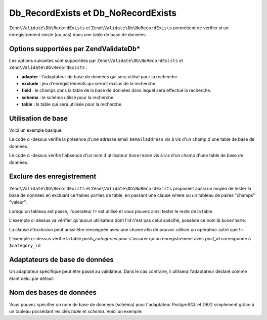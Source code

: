 .. EN-Revision: none
.. _zend.validator.Db:

Db_RecordExists et Db_NoRecordExists
====================================

``Zend\Validate\Db\RecordExists`` et ``Zend\Validate\Db\NoRecordExists`` permettent de vérifier si un
enregistrement existe (ou pas) dans une table de base de données.

.. _zend.validator.set.db.options:

Options supportées par Zend\Validate\Db\*
-----------------------------------------

Les options suivantes sont supportées par ``Zend\Validate\Db\NoRecordExists`` et
``Zend\Validate\Db\RecordExists``\  :

- **adapter**\  : l'adaptateur de base de données qui sera utilisé pour la recherche.

- **exclude**\  : jeu d'enregistrements qui seront exclus de la recherche.

- **field**\  : le champs dans la table de la base de données dans lequel sera effectué la recherche.

- **schema**\  : le schéma utilisé pour la recherche.

- **table**\  : la table qui sera utilisée pour la recherche.

.. _zend.validator.db.basic-usage:

Utilisation de base
-------------------

Voici un exemple basique:

.. code-block:: php
   :linenos:

   //Vérifie que l'email existe bien dans la base de données
   $validator = new Zend\Validate\Db\RecordExists('users', 'emailaddress');
   if ($validator->isValid($emailaddress)) {
       // l'adresse email existe
   } else {
       // l'adresse email n'existe pas, affichons les messages d'erreur
       foreach ($validator->getMessages() as $message) {
           echo "$message\n";
       }
   }

Le code ci-dessus vérifie la présence d'une adresse email ``$emailaddress`` vis à vis d'un champ d'une table de
base de données.

.. code-block:: php
   :linenos:

   //Vérifie que le nom d'utilisateur n'est pas présent dans la table
   $validator = new Zend\Validate\Db\NoRecordExists('users', 'username');
   if ($validator->isValid($username)) {
       // Le nom d'utilisateur semble absent de la table
   } else {
       // invalide : l'utilisateur est probablement présent dans la table
       $messages = $validator->getMessages();
       foreach ($messages as $message) {
           echo "$message\n";
       }
   }

Le code ci-dessus vérifie l'absence d'un nom d'utilisateur ``$username`` vis à vis d'un champ d'une table de base
de données.

.. _zend.validator.db.excluding-records:

Exclure des enregistrement
--------------------------

``Zend\Validate\Db\RecordExists`` et ``Zend\Validate\Db\NoRecordExists`` proposent aussi un moyen de tester la base
de données en excluant certaines parties de table, en passant une clause where ou un tableau de paires "champs"
"valeur".

Lorsqu'un tableau est passé, l'opérateur *!=* est utilisé et vous pouvez ainsi tester le reste de la table.

.. code-block:: php
   :linenos:

   //Vérifie qu'aucun autre utilisateur que celui dont l'id est spécifié, ne possède ce nom
   $user_id   = $user->getId();
   $validator = new Zend\Validate\Db\NoRecordExists(
       'users',
       'username',
       array(
           'field' => 'id',
           'value' => $user_id
       )
   );

   if ($validator->isValid($username)) {
       // OK
   } else {
       // KO
       $messages = $validator->getMessages();
       foreach ($messages as $message) {
           echo "$message\n";
       }
   }

L'exemple ci dessus va vérifier qu'aucun utilisateur dont l'id n'est pas celui spécifié, possède ce nom là
``$username``.

La clause d'exclusion peut aussi être renseignée avec une chaine afin de pouvoir utiliser un opérateur autre que
*!=*.

.. code-block:: php
   :linenos:

   $post_id   = $post->getId();
   $clause    = $db->quoteInto('post_id = ?', $category_id);
   $validator = new Zend\Validate\Db\RecordExists(
       'posts_categories',
       'post_id',
       $clause
   );

   if ($validator->isValid($username)) {
       // OK
   } else {
       // KO
       $messages = $validator->getMessages();
       foreach ($messages as $message) {
           echo "$message\n";
       }
   }

L'exemple ci-dessus vérifie la table *posts_categories* pour s'assurer qu'un enregistrement avec *post_id*
corresponde à ``$category_id``

.. _zend.validator.db.database-adapters:

Adaptateurs de base de données
------------------------------

Un adaptateur spécifique peut être passé au validateur. Dans le cas contraire, il utilisera l'adaptateur
déclaré comme étant celui par défaut:

.. code-block:: php
   :linenos:

   $validator = new Zend\Validate\Db\RecordExists('users', 'id', null, $dbAdapter);

.. _zend.validator.db.database-schemas:

Nom des bases de données
------------------------

Vous pouvez spécifier un nom de base de données (schéma) pour l'adaptateur PostgreSQL et DB/2 simplement grâce
à un tableau possédant les clés *table* et *schema*. Voici un exemple:

.. code-block:: php
   :linenos:

   $validator = new Zend\Validate\Db\RecordExists(array('table' => 'users',
                                                        'schema' => 'my'), 'id');


